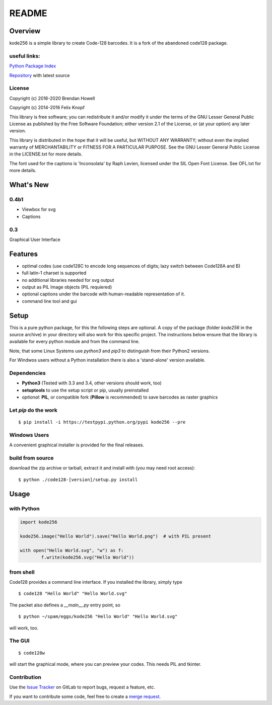 README
======

Overview
--------
kode256 is a simple library to create Code-128 barcodes. It is a fork of the abandoned code128 package.

useful links:
~~~~~~~~~~~~~
`Python Package Index
<https://pypi.python.org/pypi/kode256/>`_

`Repository
<https://gitlab.com/bhowell/kode256>`_ with latest source

License
~~~~~~~
Copyright (c) 2016-2020 Brendan Howell

Copyright (c) 2014-2016 Felix Knopf

This library is free software; you can redistribute it and/or
modify it under the terms of the GNU Lesser General Public
License as published by the Free Software Foundation; either
version 2.1 of the License, or (at your option) any later version.

This library is distributed in the hope that it will be useful,
but WITHOUT ANY WARRANTY; without even the implied warranty of
MERCHANTABILITY or FITNESS FOR A PARTICULAR PURPOSE.  See the GNU
Lesser General Public License in the LICENSE.txt for more details.


The font used for the captions is 'Inconsolata' by Raph Levien,
licensed under the SIL Open Font License. See OFL.txt for more details.

What's New
-----------
0.4b1
~~~~~~
* Viewbox for svg
* Captions

0.3
~~~~
Graphical User Interface


Features
---------
* optimal codes (use code128C to encode long sequences of digits; lazy switch between Code128A and B)
* full latin-1 charset is supported
* no additional libraries needed for svg output
* output as PIL Image objects (PIL requiered)
* optional captions under the barcode with human-readable representation of it.
* command line tool and gui

Setup
-----
This is a pure python package, for this the following steps are optional.
A copy of the package (folder *kode256* in the source archive) in your directory will also work for this specific project.
The instructions below ensure that the library is available for every python module and from the command line.

Note, that some Linux Systems use *python3* and *pip3* to distinguish from their Python2 versions.

For Windwos users without a Python installation there is also a 'stand-alone' version available.

Dependencies
~~~~~~~~~~~~
* **Python3** (Tested with 3.3 and 3.4, other versions should work, too)
* **setuptools** to use the setup script or pip, usually preinstalled
* *optional*: **PIL**, or compatible fork (**Pillow** is recommended) to save barcodes as raster graphics

Let *pip* do the work
~~~~~~~~~~~~~~~~~~~~~

::

	$ pip install -i https://testpypi.python.org/pypi kode256 --pre

Windows Users
~~~~~~~~~~~~~
A convenient graphical installer is provided for the final releases.


build from source
~~~~~~~~~~~~~~~~~
download the zip archive or tarball, extract it and install with (you may need root access):

::

	$ python ./code128-[version]/setup.py install


Usage
-----

with Python
~~~~~~~~~~~

.. code:: python

	import kode256
	
	kode256.image("Hello World").save("Hello World.png")  # with PIL present
	
	with open("Hello World.svg", "w") as f:
		f.write(kode256.svg("Hello World"))
		


from shell
~~~~~~~~~~
Code128 provides a command line interface. If you installed the library, simply type
::

	$ code128 "Hello World" "Hello World.svg"

The packet also defines a *__main__.py* entry point, so 
::

	$ python ~/spam/eggs/kode256 "Hello World" "Hello World.svg"

will work, too.

The GUI
~~~~~~~
::

	$ code128w
	
will start the graphical mode, where you can preview your codes.
This needs PIL and tkinter.

Contribution
~~~~~~~~~~~~
Use the `Issue Tracker
<https://gitlab.com/bhowell/kode256/issues>`_ on GitLab to report bugs, request a feature, etc.

If you want to contribute some code, feel free to create a `merge request
<https://gitlab.com/bhowell/kode256/merge_requests>`_.
